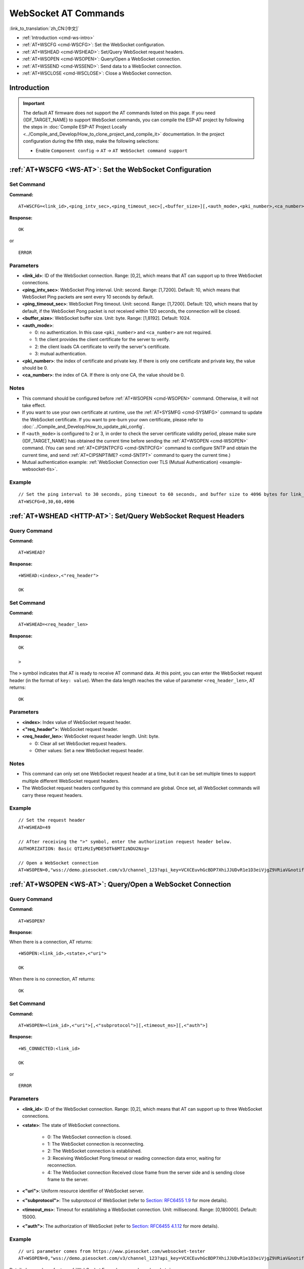 .. _WS-AT:

WebSocket AT Commands
=====================

:link_to_translation:`zh_CN:[中文]`

- :ref:`Introduction <cmd-ws-intro>`
- :ref:`AT+WSCFG <cmd-WSCFG>`: Set the WebSocket configuration.
- :ref:`AT+WSHEAD <cmd-WSHEAD>`: Set/Query WebSocket request headers.
- :ref:`AT+WSOPEN <cmd-WSOPEN>`: Query/Open a WebSocket connection.
- :ref:`AT+WSSEND <cmd-WSSEND>`: Send data to a WebSocket connection.
- :ref:`AT+WSCLOSE <cmd-WSCLOSE>`: Close a WebSocket connection.

.. _cmd-ws-intro:

Introduction
------------

.. important::
  The default AT firmware does not support the AT commands listed on this page. If you need {IDF_TARGET_NAME} to support WebSocket commands, you can compile the ESP-AT project by following the steps in :doc:`Compile ESP-AT Project Locally <../Compile_and_Develop/How_to_clone_project_and_compile_it>` documentation. In the project configuration during the fifth step, make the following selections:

  - Enable ``Component config`` -> ``AT`` -> ``AT WebSocket command support``

.. _cmd-WSCFG:

:ref:`AT+WSCFG <WS-AT>`: Set the WebSocket Configuration
---------------------------------------------------------

Set Command
^^^^^^^^^^^

**Command:**

::

    AT+WSCFG=<link_id>,<ping_intv_sec>,<ping_timeout_sec>[,<buffer_size>][,<auth_mode>,<pki_number>,<ca_number>]

**Response:**

::

    OK

or

::

    ERROR

Parameters
^^^^^^^^^^

- **<link_id>**: ID of the WebSocket connection. Range: [0,2], which means that AT can support up to three WebSocket connections.
- **<ping_intv_sec>**: WebSocket Ping interval. Unit: second. Range: [1,7200]. Default: 10, which means that WebSocket Ping packets are sent every 10 seconds by default.
- **<ping_timeout_sec>**: WebSocket Ping timeout. Unit: second. Range: [1,7200]. Default: 120, which means that by default, if the WebSocket Pong packet is not received within 120 seconds, the connection will be closed.
- **<buffer_size>**: WebSocket buffer size. Unit: byte. Range: [1,8192]. Default: 1024.
- **<auth_mode>**:

  - 0: no authentication. In this case ``<pki_number>`` and ``<ca_number>`` are not required.
  - 1: the client provides the client certificate for the server to verify.
  - 2: the client loads CA certificate to verify the server's certificate.
  - 3: mutual authentication.

- **<pki_number>**: the index of certificate and private key. If there is only one certificate and private key, the value should be 0.
- **<ca_number>**: the index of CA. If there is only one CA, the value should be 0.

Notes
^^^^^
- This command should be configured before :ref:`AT+WSOPEN <cmd-WSOPEN>` command. Otherwise, it will not take effect.
- If you want to use your own certificate at runtime, use the :ref:`AT+SYSMFG <cmd-SYSMFG>` command to update the WebSocket certificate. If you want to pre-burn your own certificate, please refer to :doc:`../Compile_and_Develop/How_to_update_pki_config`.
- If ``<auth_mode>`` is configured to 2 or 3, in order to check the server certificate validity period, please make sure {IDF_TARGET_NAME} has obtained the current time before sending the :ref:`AT+WSOPEN <cmd-WSOPEN>` command. (You can send :ref:`AT+CIPSNTPCFG <cmd-SNTPCFG>` command to configure SNTP and obtain the current time, and send :ref:`AT+CIPSNPTIME? <cmd-SNTPT>` command to query the current time.)
- Mutual authentication example: :ref:`WebSocket Connection over TLS (Mutual Authentication) <example-websocket-tls>`.

Example
^^^^^^^^

::

    // Set the ping interval to 30 seconds, ping timeout to 60 seconds, and buffer size to 4096 bytes for link_id: 0.
    AT+WSCFG=0,30,60,4096

.. _cmd-WSHEAD:

:ref:`AT+WSHEAD <HTTP-AT>`: Set/Query WebSocket Request Headers
---------------------------------------------------------------

Query Command
^^^^^^^^^^^^^

**Command:**

::

    AT+WSHEAD?

**Response:**

::

    +WSHEAD:<index>,<"req_header">

    OK

Set Command
^^^^^^^^^^^

**Command:**

::

    AT+WSHEAD=<req_header_len>

**Response:**

::

    OK

    >

The ``>`` symbol indicates that AT is ready to receive AT command data. At this point, you can enter the WebSocket request header (in the format of ``key: value``). When the data length reaches the value of parameter ``<req_header_len>``, AT returns:

::

    OK

Parameters
^^^^^^^^^^
- **<index>**: Index value of WebSocket request header.
- **<"req_header">**: WebSocket request header.
- **<req_header_len>**: WebSocket request header length. Unit: byte.

  - 0: Clear all set WebSocket request headers.
  - Other values: Set a new WebSocket request header.

Notes
^^^^^

- This command can only set one WebSocket request header at a time, but it can be set multiple times to support multiple different WebSocket request headers.
- The WebSocket request headers configured by this command are global. Once set, all WebSocket commands will carry these request headers.

Example
^^^^^^^

::

    // Set the request header
    AT+WSHEAD=49

    // After receiving the ">" symbol, enter the authorization request header below.
    AUTHORIZATION: Basic QTIzMzIyMDE5OTk6MTIzNDU2Nzg=

    // Open a WebSocket connection
    AT+WSOPEN=0,"wss://demo.piesocket.com/v3/channel_123?api_key=VCXCEuvhGcBDP7XhiJJUDvR1e1D3eiVjgZ9VRiaV&notify_self"

.. _cmd-WSOPEN:

:ref:`AT+WSOPEN <WS-AT>`: Query/Open a WebSocket Connection
-----------------------------------------------------------

Query Command
^^^^^^^^^^^^^^^

**Command:**

::

    AT+WSOPEN?

**Response:**

When there is a connection, AT returns:

::

    +WSOPEN:<link_id>,<state>,<"uri">

    OK

When there is no connection, AT returns:

::

    OK

Set Command
^^^^^^^^^^^

**Command:**

::

    AT+WSOPEN=<link_id>,<"uri">[,<"subprotocol">][,<timeout_ms>][,<"auth">]

**Response:**

::

    +WS_CONNECTED:<link_id>

    OK

or

::

    ERROR

Parameters
^^^^^^^^^^

- **<link_id>**: ID of the WebSocket connection. Range: [0,2], which means that AT can support up to three WebSocket connections.
- **<state>**: The state of WebSocket connections.

   - 0: The WebSocket connection is closed.
   - 1: The WebSocket connection is reconnecting.
   - 2: The WebSocket connection is established.
   - 3: Receiving WebSocket Pong timeout or reading connection data error, waiting for reconnection.
   - 4: The WebSocket connection Received close frame from the server side and is sending close frame to the server.

- **<"uri">**: Uniform resource identifier of WebSocket server.
- **<"subprotocol">**: The subprotocol of WebSocket (refer to `Section: RFC6455 1.9 <https://www.rfc-editor.org/rfc/rfc6455#section-1.9>`_ for more details).
- **<timeout_ms>**: Timeout for establishing a WebSocket connection. Unit: millisecond. Range: [0,180000]. Default: 15000.
- **<"auth">**: The authorization of WebSocket (refer to `Section: RFC6455 4.1.12 <https://www.rfc-editor.org/rfc/rfc6455#section-4.1>`_ for more details).

Example
^^^^^^^

::

    // uri parameter comes from https://www.piesocket.com/websocket-tester
    AT+WSOPEN=0,"wss://demo.piesocket.com/v3/channel_123?api_key=VCXCEuvhGcBDP7XhiJJUDvR1e1D3eiVjgZ9VRiaV&notify_self"

Detailed examples refer to: :ref:`WebSocket Example <example-websocket>`.

.. _cmd-WSSEND:

:ref:`AT+WSSEND <WS-AT>`: Send Data to a WebSocket Connection
-------------------------------------------------------------

Set Command
^^^^^^^^^^^

**Command:**

::

    AT+WSSEND=<link_id>,<length>[,<opcode>][,<timeout_ms>]

**Response:**

::

    OK

    >

This response indicates that AT is ready for receiving data from AT port. You should enter the data, and when the data length reaches the ``<length>`` value, the transmission of data starts.

If the connection cannot be established or is disrupted during data transmission, the system returns:

::

    ERROR

If data is transmitted successfully, the system returns:

::

    SEND OK

Parameters
^^^^^^^^^^

- **<link_id>**: ID of the WebSocket connection. Range: [0,2].
- **<length>**: Length of data to send. Unit: byte. The maximum length that can be sent is determined by subtracting the value of ``<buffer_size>`` in `AT+WSCFG <cmd-WSCFG>` by 10 and the size of the heap space that the system can allocate (taking the smaller value of the two).
- **<opcode>**: The opcode in the WebSocket frame sent. Range: [0,0xF]. Default: 1, which means text frame. For details about opcode, please refer to `Section: RFC6455 5.2 <https://www.rfc-editor.org/rfc/rfc6455#section-5.2>`_.

   - 0x0: continuation frame
   - 0x1: text frame
   - 0x2: binary frame
   - 0x3 - 0x7: reserved for further non-control frames
   - 0x8: connection close frame
   - 0x9: ping frame
   - 0xA: pong frame
   - 0xB - 0xF: reserved for further control frames

- **<timeout_ms>**: Send timeout. Unit: millisecond. Range: [0,60000]. Default: 10000.

.. _cmd-WSCLOSE:

:ref:`AT+WSCLOSE <WS-AT>`: Close a WebSocket Connection
-------------------------------------------------------

Set Command
^^^^^^^^^^^

**Command:**

::

    AT+WSCLOSE=<link_id>

**Response:**

::

    OK

Parameters
^^^^^^^^^^

- **<link_id>**: ID of the WebSocket connection. Range: [0,2].

Example
^^^^^^^^

::

    // Close the WebSocket connection whose link_id is 0
    AT+WSCLOSE=0
